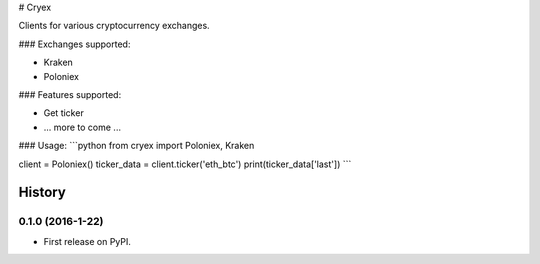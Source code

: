 # Cryex

Clients for various cryptocurrency exchanges.


### Exchanges supported:

* Kraken
* Poloniex


### Features supported:

* Get ticker
* ... more to come ...


### Usage:
```python
from cryex import Poloniex, Kraken

client = Poloniex()
ticker_data = client.ticker('eth_btc')
print(ticker_data['last'])
```

=======
History
=======

0.1.0 (2016-1-22)
------------------

* First release on PyPI.



